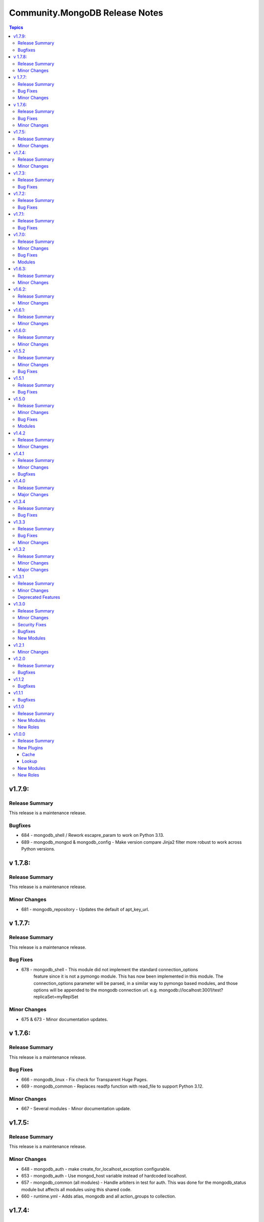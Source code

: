 ===============================
Community.MongoDB Release Notes
===============================

.. contents:: Topics

v1.7.9:
=========

Release Summary
----------------

This release is a maintenance release.

Bugfixes
---------
- 684 - mongodb_shell / Rework escapre_param to work on Python 3.13.
- 689 - mongodb_mongod & mongodb_config - Make version compare Jinja2 filter more robust to work across Python versions.

v 1.7.8:
=========

Release Summary
----------------

This release is a maintenance release.

Minor Changes
--------------
      
- 681 - mongodb_repository - Updates the default of apt_key_url.

v 1.7.7:
=========

Release Summary
----------------

This release is a maintenance release.

Bug Fixes
----------

- 678 - mongodb_shell - This module did not implement the standard connection_options 
        feature since it is not a pymongo module. This has now been implemented in this module.
        The connection_options parameter will be parsed, in a similar way to pymongo based modules,
        and those options will be appended to the mongodb connection url. 
        e.g. mongodb://localhost:3001/test?replicaSet=myReplSet

Minor Changes
--------------

- 675 & 673 - Minor documentation updates.

v 1.7.6:
=========

Release Summary
----------------

This release is a maintenance release.

Bug Fixes
----------
      
- 666 - mongodb_linux - Fix check for Transparent Huge Pages.
- 669 - mongodb_common - Replaces readfp function with read_file to support Python 3.12.

Minor Changes
--------------

- 667 - Several modules - Minor documentation update.

v1.7.5:
=========

Release Summary
----------------

This release is a maintenance release.

Minor Changes
-------------
      
- 648 - mongodb_auth - make create_for_localhost_exception configurable.
- 653 - mongodb_auth - Use mongod_host variable instead of hardcoded localhost.
- 657 - mongodb_common (all modules) - Handle arbiters in test for auth. This was done for the mongodb_status module but affects all modules using this shared code.
- 660 - runtime.yml - Adds atlas, mongodb and all action_groups to collection.

v1.7.4:
=========

Release Summary
----------------

This release is a maintenance release.

Minor Changes
-------------

- 644 - mongodb_shell - Add ssl/tls options.

v1.7.3:
=========

Release Summary
----------------

This release is a maintenance release.

Bug Fixes
----------

- 641 - mongodb_mongod -  Add test condition for storage option in mongod.conf template file.

v1.7.2:
=========

Release Summary
----------------

This release is a maintenance release.

Bug Fixes
----------

- 638 - mongodb_replicaset - Allow module to update replicaset horizons.

v1.7.1:
=========

Release Summary
----------------

This release is a maintenance release.

Bug Fixes
----------

- 631 - cache/mongodb.py - Support pymongo 4.0+. This plugin no longer support pymongo 3.12.*.

v1.7.0:
=========

Release Summary
----------------

This release is a maintenance release.

Minor Changes
--------------

- 622 - mongodb_mongod - Allow systemd configuration override.
- 620 - mongodb_common - Use SSL constants in shared connection code.
- 609 - mongodb_mongod, mongodb_mongos, mongodb_config - support for allowConnectionsWithoutCertificates.
- 605 - mongodb_mongod, mongodb_mongos, mongodb_config - support for security.disabledProtocols.

Bug Fixes
----------

- 614 - mongodb_replicaset - Count voting members based on the sum of "votes" and using a comprehension list.
- 611 - mongodb_role - lambda function changed to support non-existing keys.

Modules
---------

- 612 - mongodb_atlas_cluster - Manage database clusters in Atlas (#612).
- 612 - mongodb_atlas_ldap_user - Manage ldap users in Atlas (#612).
- 612 - mongodb_atlas_user - Manage database users in Atlas (#612).
- 612 - mongodb_atlas_whitelist - Manage IP whitelists in Atlas (#612).

v1.6.3:
========

Release Summary
---------------

This release is a maintenance release.

Minor Changes
--------------

- 600 - Remove delete module from README.md.
- 601 - mongodb_install - Fix issue with specific_mongodb_version on RedHat OS family.

v1.6.2:
========

Release Summary
---------------

This release is a maintenance release.

Minor Changes
--------------

- 583 - mongodb_linux - Add vars for RedHat 9 to role.
- 586 - mongodb_auth - Add ssl vars to role.
- 589 - mongodb_linux - Adds vars to better handle ntp package installation and handling.
- 588 - mongodb_linux - Default ntp system to systemd-timesyncd for Debian12.
- 593 - mongodb_linux - Add vm.max_map_count = 128000 sysctl config.
- 597 - mongodb_monitoring - Module has been deleted as Free Monitoring service has been stopped.
- 595 - mongodb_linux - Improvements to transparent_hugepage handling.

v1.6.1:
========

Release Summary
---------------

This release is a maintenance release.

Minor Changes
--------------

- 578 - mongodb_role - More robust comparison of user roles.

v1.6.0:
========

Release Summary
---------------

This release is a maintenance release.

Minor Changes
--------------

- 569 - All pymongo modules - Better support for MongoDB Atlas.
- 568 - Minor documentation updates.

v1.5.2
=======

Release Summary
---------------

This release is a maintenance release.

Minor Changes
--------------

- 558 mongodb_replicaset - Minor documentation update.

Bug Fixes
----------

- 558 mongodb_replicaset - Minor documentation update.


v1.5.1
=======

Release Summary
---------------

This release is a maintenance release.


Bug Fixes
----------

- 534 mongodb_selinux - Reinstall SELinux policy when changed.

v1.5.0
=======

Release Summary
---------------

This release is a maintenance release.

Minor Changes
--------------

- 544 mongodb_replicaset - Module documentation improvements.
- 494 mongodb_shutdown - Fix examples block.
- 491 mongodb_shell - Add feature to detect if mongo or mongosh is available.
- 530 mongodb_role - Adds new module to manage MongoDB roles.
- 547 mongodb_repository - Bump default of MongoDB to 6.0.
- 536 mongodb_auth - Add user after enabling authentication.
- 528 multiple roles - Use first ip address when multiple bind IPs provided.
- 524 mongodb_auth - Add supports for Amazon Linux 2.
- 514 mongodb_linux - Remove extended FQCN for pam_limits.
- 511 mongodb_auth - Adds support for deletion of users.
- 494 mongodb_auth - Removes module_defaults from role.

Bug Fixes
----------

- 540 mongodb_replicaset - replicaset member priority updates.
- 488 mongodb_info - Better handling of json data types.

Modules
--------

- 533 - mongodb_role - Manage MongoDB User Roles-

v1.4.2
=======

Release Summary
---------------

This release is a maintenance release.

Minor Changes
--------------

- 483 - Removes previous upper bound restriction for communiry.general collection,
- 483 - Use extended FQCN for pam_limits (community.general.system.pam_limits instead of community.general.pam_limits).

v1.4.1
=======

Release Summary
---------------

This release is a maintenance release.

Minor Changes
--------------

- 474 - Adds log_path parameter to mongodb_mongod, mongodb_mongos and mongodb_config roles.

Bugfixes
--------

- 479 - mongodb_shell - Correct supports_check_mode value. Used to be true, which is wrong, now false.

v1.4.0
=======

Release Summary
---------------

This release is a maintenance release.
Pymongo versions 3.12.* or 4.* are now required.
MongoDB version 4+ are also required but can be overriden if desired.

Major Changes
---------------

- 470 - Removes depreciated distutils package and require Pymongo 3.12+ and MongoDB 4+
  Adds a new parameter strict_compatibility (default true).
  Set to false to disable Pymongo and MongoDB requirements.

v1.3.4
=======

Release Summary
---------------

This release is a maintenance release.

Bug Fixes
---------

- 466 & 467 - Fixes localhost exception bug due to directConnection parameter in newer pymongo versions.

v1.3.3
=======

Release Summary
---------------

This release is a maintenance release.

Bug Fixes
---------

- 448 - Fix issue in roles where mongod does not restart when a custom bind_ip is set.
- 440 - Fix incorrect alias ssl_crlfile.
- 450 - Fix issues with mongodb_replicaset connecting with the pymongo 4.0.X driver.

Minor Changes
---------------

- 450 - mongodb_replicaset. Introduce cluster_cmd parameter. Can be set to isMaster or hello.
  Hello is the default. isMaster is useful for older versions of MongoDB.
  See [db.hello()](https://www.mongodb.com/docs/manual/reference/method/db.hello/) for more.

v1.3.2
=======

Release Summary
---------------

This release is a maintenance release.

Minor Changes
---------------

- 413 - mongodb_shell - Adds escape_param function that will work better across various python versions.
- 414-416 - Minor documentation improvements.
- 411 - mongodb_shell - FIx missing db parameter when fiel parmeter is used.
- 403 - Make db path configurable in roles.
- 401 - mongodb_replicaset - Add further examples.
- 399 - Removes unused imports from modules.
- 396 - Add tags to roles.
- 387 - Fix doucmentation for mongod cache plugin.

Major Changes
---------------

- 397 & 376 - mongodb_replicaset - Add reconfigure abilities to module. Add and removes members from replicasets.

v1.3.1
======

Release Summary
---------------

This release is a maintenance release. The GitHub CI has been updated to include MongoDB 5.0 as well
as a few new features. The mongosh shell is now supported in the mongodb_shell module. Support for the
old mongo shell will be removed in a future release.

Minor Changes
-------------

- 360 - mongodb_shell - Adds support for the mongosh shell now available with MongoDB 5.0.
- 368 - mongodb_shell - Use shlex escape function.
- 370 - mongodb_install - Adds mongodb_hold_packages variable. Runs the lock_mongodb_packages.sh script
  to either lock mongodb-org packages at a specific version or to release the lock.
  Set to "HOLD" or "NOHOLD" as desired. No checks are made to see if the hold already exists or not.
  By default this variable is undefined and the script is not executed.
  The task is executed at the end and it is possible that packages could be upgraded
  before the lock is initially applied.

Deprecated Features
-------------------

- mongodb_shell - Support for the mongo shell is deprecated and will be removed in a future version.

v1.3.0
======

Release Summary
---------------

This release improves sharded cluster management, and adds schema validator management.
Several bug fixes improve compatibility with python3.6.


Minor Changes
-------------

- 338 - role monogdb_repository - Variablize repository details.
- 345 - roles mongodb_config, mongodb_mongod, mongodb_mongos - Make security.keyFile configurable.
- 346 - roles mongodb_config, mongodb_mongod, mongodb_mongos - Allow using net.bindIpAll instead of net.bindIp.
- 347 - roles mongodb_config, mongodb_mongod, mongodb_mongos - Allow overriding net.compression.compressors in mongo*.conf

Security Fixes
--------------

- 312 - Set no_log True for ssl_keyfile.

Bugfixes
--------

- 315 - Fix exception handling for mongodb_stepdown module on python3.6
- 320 - Fix exception handling for modules mongodb_balancer, mongodb_shard, and mongodb_status.
- 352 - Add ansible.posix collection to dependencies list.

New Modules
-----------

- community.mongodb.mongodb_monitoring - Manages the free monitoring feature.
- community.mongodb.mongodb_schema - Manages MongoDB Document Schema Validators.
- community.mongodb.mongodb_shard_tag - Manage Shard Tags.
- community.mongodb.mongodb_shard_zone - Manage Shard Zones.

v1.2.1
======

Minor Changes
-------------

- 304 - Adds validate parameter to mongodb_status module.

v1.2.0
======

Release Summary
---------------

A variety of idempotency and reliability improvements.


Bugfixes
--------

- 281 - mongodb_linux Fixes disable-transparent-huge-pages.service idempotency.
- 282 - Add restart handler, and bool variable to control to mongofb_config/mongod/mongos roles.
- 285 - Output users and roles dict by database to avoid overwriting entries.
- 287 - Fixes return value on older versions of MongoDB.
- 290 - Adds pseudo-idempotency feature to module.

v1.1.2
======

Bugfixes
--------

- 252 - Fix config template override in various roles.
- 255 - Add replica_set param to mongodb_index module.
- 264 - Only add force parameter to shutdown command when set to true.
- 275 - Use OrderedDict class in the following modules, mongodb_balancer, mongodb_oplog, mongodb_shutdown.

v1.1.1
======

Bugfixes
--------

- 235 - Fix namespace.

v1.1.0
======

Release Summary
---------------

This release adds the mongodb_shell module and the mongodb_auth role.


New Modules
-----------

- community.mongodb.mongodb_shell - Run commands via the MongoDB shell.

New Roles
---------

- community.mongodb.mongodb_auth - Configure auth on MongoDB servers.

v1.0.0
======

Release Summary
---------------

The first stable release of the commmunity.mongodb collection.
Many of the plugins and modules were previously released in ansible itself.


New Plugins
-----------

Cache
~~~~~

- community.mongodb.mongodb - This cache uses per host records saved in MongoDB.

Lookup
~~~~~~

- community.mongodb.mongodb - The ``MongoDB`` lookup runs the *find()* command on a given *collection* on a given *MongoDB* server.

New Modules
-----------

- community.mongodb.mongodb_balancer - Manages the MongoDB Sharded Cluster Balancer.
- community.mongodb.mongodb_index - Creates or drops indexes on MongoDB collections.
- community.mongodb.mongodb_info - Gather information about MongoDB instance.
- community.mongodb.mongodb_maintenance - Enables or disables maintenance mode for a secondary member.
- community.mongodb.mongodb_oplog - Resizes the MongoDB oplog.
- community.mongodb.mongodb_parameter - Change an administrative parameter on a MongoDB server
- community.mongodb.mongodb_replicaset - Initialises a MongoDB replicaset.
- community.mongodb.mongodb_shard - Add or remove shards from a MongoDB Cluster
- community.mongodb.mongodb_shutdown - Cleans up all database resources and then terminates the mongod/mongos process.
- community.mongodb.mongodb_status - Validates the status of the cluster.
- community.mongodb.mongodb_stepdown - Step down the MongoDB node from a PRIMARY state.
- community.mongodb.mongodb_user - Adds or removes a user from a MongoDB database

New Roles
---------

- community.mongodb.mongodb_config - Configure the CSRS Config Server Replicaset for a MongoDB sharded cluster. (Use mongodb_mongod for Standalone installations - this does not create mongo.conf)
- community.mongodb.mongodb_install - Install MongoDB packages on Debian and RedHat based platforms.
- community.mongodb.mongodb_linux - A simple role to configure Linux Operating System settings, as advised in the MongoDB Production Notes.
- community.mongodb.mongodb_mongod - Configure the mongod service (includes populating mongod.conf) which is a MongoDB replicaset or standalone server.
- community.mongodb.mongodb_mongos - Configure the mongos service (includes populating mongos.conf) which only runs in a sharded MongoDB cluster.
- community.mongodb.mongodb_repository - Configures a package repository for MongoDB on Debian and RedHat based platforms.
- community.mongodb.mongodb_selinux - Configure SELinux for MongoDB.
